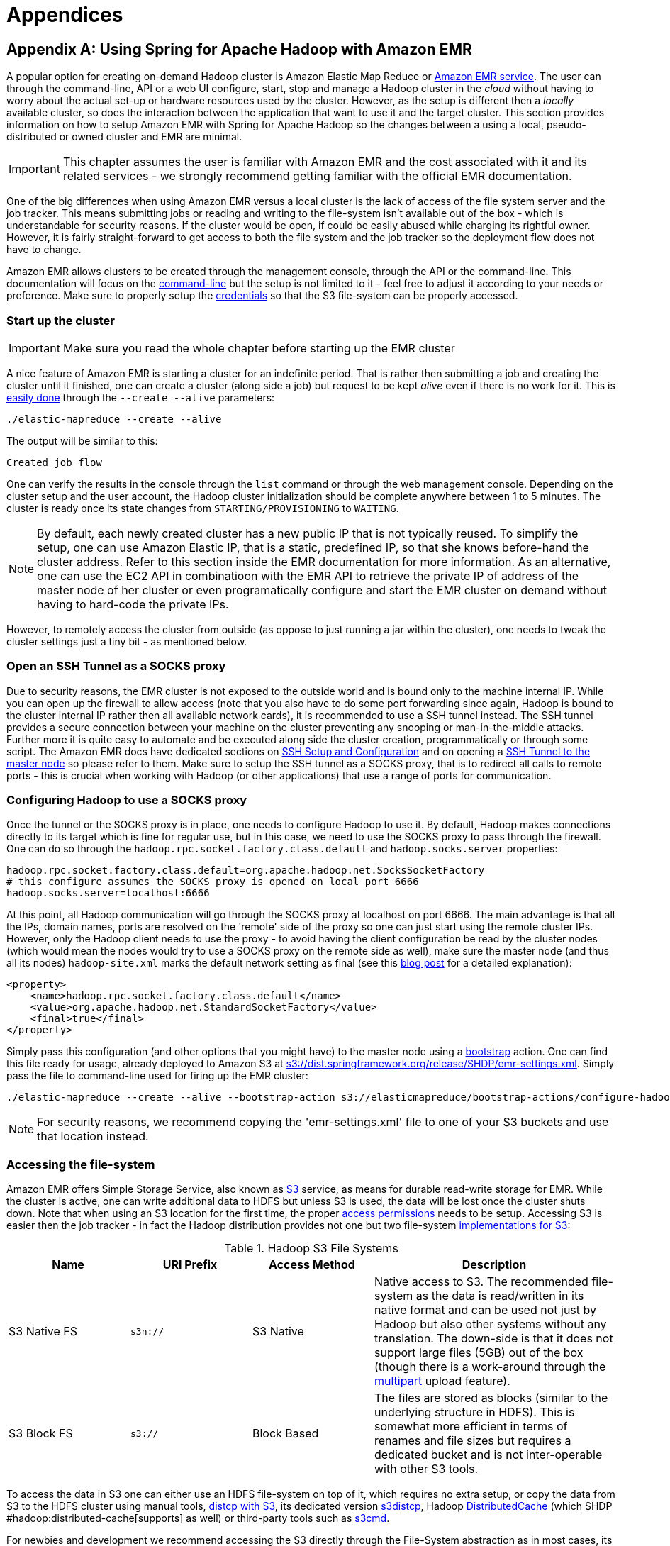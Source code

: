 [[appendices]]
= Appendices

:numbered!:

[appendix]
== Using Spring for Apache Hadoop with Amazon EMR
A popular option for creating on-demand Hadoop cluster is Amazon Elastic
Map Reduce or https://aws.amazon.com/elasticmapreduce/[Amazon EMR
service]. The user can through the command-line, API or a web UI
configure, start, stop and manage a Hadoop cluster in the _cloud_
without having to worry about the actual set-up or hardware resources
used by the cluster. However, as the setup is different then a _locally_
available cluster, so does the interaction between the application that
want to use it and the target cluster. This section provides information
on how to setup Amazon EMR with Spring for Apache Hadoop so the changes
between a using a local, pseudo-distributed or owned cluster and EMR are
minimal.

[IMPORTANT]
====
This chapter assumes the user is familiar with Amazon EMR and the cost
associated with it and its related services - we strongly recommend
getting familiar with the official EMR documentation.
====

One of the big differences when using Amazon EMR versus a local cluster
is the lack of access of the file system server and the job tracker.
This means submitting jobs or reading and writing to the file-system
isn't available out of the box - which is understandable for security
reasons. If the cluster would be open, if could be easily abused while
charging its rightful owner. However, it is fairly straight-forward to
get access to both the file system and the job tracker so the deployment
flow does not have to change.

Amazon EMR allows clusters to be created through the management console,
through the API or the command-line. This documentation will focus on
the
https://docs.aws.amazon.com/ElasticMapReduce/latest/GettingStartedGuide/SignUp.html#emr-gsg-install-cli[command-line]
but the setup is not limited to it - feel free to adjust it according to
your needs or preference. Make sure to properly setup the
https://docs.aws.amazon.com/ElasticMapReduce/latest/GettingStartedGuide/SignUp.html#ConfigCredentials[credentials]
so that the S3 file-system can be properly accessed.

=== Start up the cluster

[IMPORTANT]
====
Make sure you read the whole chapter before starting up the EMR cluster
====

A nice feature of Amazon EMR is starting a cluster for an indefinite
period. That is rather then submitting a job and creating the cluster
until it finished, one can create a cluster (along side a job) but
request to be kept _alive_ even if there is no work for it. This is
https://docs.aws.amazon.com/ElasticMapReduce/latest/GettingStartedGuide/Essentials.html#emr-gsg-creating-a-job-flow[easily
done] through the `--create --alive` parameters:

------------------------------------
./elastic-mapreduce --create --alive
------------------------------------

The output will be similar to this:
----------------
Created job flow
----------------

One can verify the results in the console through the `list` command or
through the web management console. Depending on the cluster setup and
the user account, the Hadoop cluster initialization should be complete
anywhere between 1 to 5 minutes. The cluster is ready once its state
changes from `STARTING/PROVISIONING` to `WAITING`.

[NOTE]
====
By default, each newly created cluster has a new public IP that is not
typically reused. To simplify the setup, one can use
Amazon Elastic IP, that is a static, predefined IP, so that she knows before-hand the
cluster address. Refer to this
section inside the EMR documentation for more information. As an
alternative, one can use the EC2 API in combinatioon with the EMR API
to retrieve the private IP of address of the master node of her cluster
or even programatically configure and start the EMR cluster on demand
without having to hard-code the private IPs.
====

However, to remotely access the cluster from outside (as oppose to just
running a jar within the cluster), one needs to tweak the cluster
settings just a tiny bit - as mentioned below.

=== Open an SSH Tunnel as a SOCKS proxy

Due to security reasons, the EMR cluster is not exposed to the outside
world and is bound only to the machine internal IP. While you can open
up the firewall to allow access (note that you also have to do some port
forwarding since again, Hadoop is bound to the cluster internal IP
rather then all available network cards), it is recommended to use a SSH
tunnel instead. The SSH tunnel provides a secure connection between your
machine on the cluster preventing any snooping or man-in-the-middle
attacks. Further more it is quite easy to automate and be executed along
side the cluster creation, programmatically or through some script. The
Amazon EMR docs have dedicated sections on
https://docs.aws.amazon.com/ElasticMapReduce/latest/GettingStartedGuide/SignUp.html#emr-gsg-ssh-setup-config[SSH
Setup and Configuration] and on opening a
https://docs.aws.amazon.com/ElasticMapReduce/latest/DeveloperGuide/emr-ssh-tunnel.html[SSH
Tunnel to the master node] so please refer to them. Make sure to setup
the SSH tunnel as a SOCKS proxy, that is to redirect all calls to remote
ports - this is crucial when working with Hadoop (or other applications)
that use a range of ports for communication.

=== Configuring Hadoop to use a SOCKS proxy

Once the tunnel or the SOCKS proxy is in place, one needs to configure
Hadoop to use it. By default, Hadoop makes connections directly to its
target which is fine for regular use, but in this case, we need to use
the SOCKS proxy to pass through the firewall. One can do so through the
`hadoop.rpc.socket.factory.class.default` and `hadoop.socks.server`
properties:

--------------------------------------------------------------------------------
hadoop.rpc.socket.factory.class.default=org.apache.hadoop.net.SocksSocketFactory
# this configure assumes the SOCKS proxy is opened on local port 6666
hadoop.socks.server=localhost:6666
--------------------------------------------------------------------------------

At this point, all Hadoop communication will go through the SOCKS proxy
at localhost on port 6666. The main advantage is that all the IPs,
domain names, ports are resolved on the 'remote' side of the proxy so
one can just start using the remote cluster IPs. However, only the
Hadoop client needs to use the proxy - to avoid having the client
configuration be read by the cluster nodes (which would mean the nodes
would try to use a SOCKS proxy on the remote side as well), make sure
the master node (and thus all its nodes) `hadoop-site.xml` marks the
default network setting as final (see this
https://blog.cloudera.com/blog/2008/12/securing-a-hadoop-cluster-through-a-gateway/[blog
post] for a detailed explanation):

[source,xml]
----
<property>
    <name>hadoop.rpc.socket.factory.class.default</name>
    <value>org.apache.hadoop.net.StandardSocketFactory</value>
    <final>true</final>
</property>
----

Simply pass this configuration (and other options that you might have)
to the master node using a
https://docs.aws.amazon.com/ElasticMapReduce/latest/DeveloperGuide/Bootstrap.html[bootstrap]
action. One can find this file ready for usage, already deployed to
Amazon S3 at
http://dist.springframework.org.s3.amazonaws.com/release/SHDP/emr-settings.xml[s3://dist.springframework.org/release/SHDP/emr-settings.xml].
Simply pass the file to command-line used for firing up the EMR cluster:

--------------------------------------------------------------------------------------------------------------------------------------------------------------------------------------------------------
./elastic-mapreduce --create --alive --bootstrap-action s3://elasticmapreduce/bootstrap-actions/configure-hadoop --args "--site-config-file,s3://dist.springframework.org/release/SHDP/emr-settings.xml"
--------------------------------------------------------------------------------------------------------------------------------------------------------------------------------------------------------

[NOTE]
====
For security reasons, we recommend copying the 'emr-settings.xml' file
to one of your S3 buckets and use that location instead.
====

[[appendices-access-filesystem]]
=== Accessing the file-system

Amazon EMR offers Simple Storage Service, also known as
https://aws.amazon.com/s3/[S3] service, as means for durable read-write
storage for EMR. While the cluster is active, one can write additional
data to HDFS but unless S3 is used, the data will be lost once the
cluster shuts down. Note that when using an S3 location for the first
time, the proper
https://docs.aws.amazon.com/ElasticMapReduce/latest/DeveloperGuide/emr-s3-acls.html[access
permissions] needs to be setup. Accessing S3 is easier then the job
tracker - in fact the Hadoop distribution provides not one but two
file-system
https://docs.aws.amazon.com/ElasticMapReduce/latest/DeveloperGuide/FileSystemConfig.html[implementations
for S3]:

.Hadoop S3 File Systems
[width="100%",cols="20%,20%,20%,40%",options="header",]
|=======================================================================
|Name |URI Prefix |Access Method |Description
|S3 Native FS |`s3n://` |S3 Native |Native access to S3. The recommended
file-system as the data is read/written in its native format and can be
used not just by Hadoop but also other systems without any translation.
The down-side is that it does not support large files (5GB) out of the
box (though there is a work-around through the
https://docs.aws.amazon.com/ElasticMapReduce/latest/DeveloperGuide/Config_Multipart.html#Config_Multipart.title[multipart]
upload feature).

|S3 Block FS |`s3://` |Block Based |The files are stored as blocks
(similar to the underlying structure in HDFS). This is somewhat more
efficient in terms of renames and file sizes but requires a dedicated
bucket and is not inter-operable with other S3 tools.
|=======================================================================

To access the data in S3 one can either use an HDFS file-system on top
of it, which requires no extra setup, or copy the data from S3 to the
HDFS cluster using manual tools,
https://wiki.apache.org/hadoop/AmazonS3#Running_bulk_copies_in_and_out_of_S3[distcp
with S3], its dedicated version
https://docs.aws.amazon.com/ElasticMapReduce/latest/DeveloperGuide/UsingEMR_s3distcp.html[s3distcp],
Hadoop
https://docs.aws.amazon.com/ElasticMapReduce/latest/DeveloperGuide/DistributedCache.html[DistributedCache]
(which SHDP #hadoop:distributed-cache[supports] as well) or third-party
tools such as https://s3tools.org/s3cmd[s3cmd].

For newbies and development we recommend accessing the S3 directly
through the File-System abstraction as in most cases, its performance is
close to that of the data inside the native HDFS. When dealing with data
that is read multiple times, copying the data from S3 locally inside the
cluster might improve performance but we advice running some performance
tests first.

=== Shutting down the cluster

Once the cluster is no longer needed for a longer period of time, one
can shut it down fairly
https://docs.aws.amazon.com/ElasticMapReduce/latest/GettingStartedGuide/CleanUp.html[straight
forward]:

--------------------------------
./elastic-mapreduce --terminate 
--------------------------------

Note that the EMR cluster is billed by the hour and since the time is
rounded upwards, starting and shutting down the cluster repeateadly
might end up being more expensive then just keeping it alive. Consult
the
https://aws.amazon.com/elasticmapreduce/faqs/#billing-2[documentation]
for more information.

=== Example configuration

To put it all together, to use Amazon EMR one can use the following
work-flow with SHDP:

* Start an _alive_ cluster using the bootstrap action to guarantees the
cluster does NOT use a socks proxy. Open a SSH tunnel, in SOCKS mode, to
the EMR cluster.
+
Start the cluster for an indefinite period. Once the server is up,
create an SSH tunnel,in SOCKS mode, to the remote cluster. This allows
the client to communicate directly with the remote nodes as if they are
part of the same network.This step does not have to be repeated unless
the cluster is terminated - one can (and should) submit multiple jobs to
it.
* Configure SHDP
* Once the cluster is up and the SSH tunnel/SOCKS proxy is in place,
point SHDP to the new configuration. The example below shows how the
configuration can look like:
+
hadoop-context.xml
+

[source,xml]
----
<beans xmlns="http://www.springframework.org/schema/beans"
    xmlns:xsi="http://www.w3.org/2001/XMLSchema-instance"
    xmlns:context="http://www.springframework.org/schema/context"
    xmlns:hdp="http://www.springframework.org/schema/hadoop"
    xsi:schemaLocation="http://www.springframework.org/schema/beans https://www.springframework.org/schema/beans/spring-beans.xsd
        http://www.springframework.org/schema/context https://www.springframework.org/schema/context/spring-context.xsd
        http://www.springframework.org/schema/hadoop https://www.springframework.org/schema/hadoop/spring-hadoop.xsd">

<!-- property placeholder backed by hadoop.properties -->     
<context:property-placeholder location="hadoop.properties"/>

<!-- Hadoop FileSystem using a placeholder and emr.properties -->
<hdp:configuration properties-location="emr.properties" file-system-uri="${hd.fs}" job-history-uri="${hd.jh}/>
----

+
hadoop.properties
+
---------------------------------------------
# Amazon EMR
# S3 bucket backing the HDFS S3 fs
hd.fs=s3n://my-working-bucket/
# job tracker pointing to the EMR internal IP
hd.jh=10.123.123.123:10020
---------------------------------------------
+
emr.properties
+
--------------------------------------------------------------------------------
# Amazon EMR
# Use a SOCKS proxy 
hadoop.rpc.socket.factory.class.default=org.apache.hadoop.net.SocksSocketFactory
hadoop.socks.server=localhost:6666

# S3 credentials
# for s3:// uri
fs.s3.awsAccessKeyId=XXXXXXXXXXXXXXXXXXXX
fs.s3.awsSecretAccessKey=XXXXXXXXXXXXXXXXXXXXXXXXXXXXXXXXXXXXXXXX

# for s3n:// uri
fs.s3n.awsAccessKeyId=XXXXXXXXXXXXXXXXXXXX
fs.s3n.awsSecretAccessKey=XXXXXXXXXXXXXXXXXXXXXXXXXXXXXXXXXXXXXXXX
--------------------------------------------------------------------------------
+
Spring Hadoop is now ready to talk to your Amazon EMR cluster. Try it
out!
+

[NOTE]
====
The inquisitive reader might wonder why the example above uses two
properties file, hadoop.properties and emr.properties
instead of just one. While one file is enough, the example tries to
isolate the EMR configuration into a separate configuration (especially
as it contains security credentials).
====

* Shutdown the tunnel and the cluster
+
Once the jobs submitted are completed, unless new jobs are shortly
scheduled, one can shutdown the cluster. Just like the first step, this
is optional. Again, make sure you understand the billing process first.

[appendix]
== Using Spring for Apache Hadoop with EC2/Apache Whirr

As mentioned above, those interested in using on-demand Hadoop clusters
can use Amazon Elastic Map Reduce (or Amazon EMR) service. An
alternative to that, for those that want maximum control over the
cluster, is to use Amazon Elastic Compute Cloud or
https://aws.amazon.com/ec2/[EC2]. EC2 is in fact the service on top of
which Amazon EMR runs and that is, a resizable, configurable compute
capacity in the cloud.

[IMPORTANT]
====
This chapter assumes the user is familiar with Amazon EC2 and the
cost associated with it and its related services - we strongly recommend
getting familiar with the official EC2 documentation .
====

Just like Amazon EMR, using EC2 means the Hadoop cluster (or whatever
service you run on it) runs in the cloud and thus 'development' access
to it, is different then when running the service in local network.
There are various tips and tools out there that can handle the initial
provisioning and configure the access to the cluster. Such a solution is
https://whirr.apache.org/[Apache Whirr] which is a set of libraries for
running cloud services. Though it provides a Java API as well, one can
easily configure, start and stop services from the command-line.

=== Setting up the Hadoop cluster on EC2 with Apache Whirr

The Whirr
https://whirr.apache.org/docs/0.8.1/quick-start-guide.html[documentation]
provides more detail on how to interact with the various cloud providers
out-there through Whirr. In case of EC2, one needs Java 6 (which is
required by Apache Hadoop), an account on EC2 and an SSH client
(available out of the box on *nix platforms and freely downloadable
(such as PuTTY) on Windows). Since Whirr does most of the heavy lifting,
one needs to tell Whirr what Cloud provider and account is used, either
by setting some environment properties or through the
`~/.whirr/credentials file`:

--------------------------------
whirr.provider=aws-ec2
whirr.identity=your-aws-key
whirr.credential=your-aws-secret
--------------------------------

Now instruct Whirr to configure a Hadoop cluster on EC2 - just add the
following properties to a configuration file (say `hadoop.properties`):

--------------------------------------------------------------------------------------------------
whirr.cluster-name=myhadoopcluster 
whirr.instance-templates=1 hadoop-jobtracker+hadoop-namenode,1 hadoop-datanode+hadoop-tasktracker 
whirr.provider=aws-ec2
whirr.private-key-file=${sys:user.home}/.ssh/id_rsa
whirr.public-key-file=${sys:user.home}/.ssh/id_rsa.pub
--------------------------------------------------------------------------------------------------

The configuration above assumes the SSH keys for your user have been
already generated. Now start your Hadoop cluster:

---------------------------------------------------
bin/whirr launch-cluster --config hadoop.properties
---------------------------------------------------

As with Amazon EMR, one cannot correct to the Hadoop cluster from
outside - however Whirr provides out of the box the feature to create an
SSH tunnel to create a SOCKS proxy (on port 6666). When a cluster is
created, Whirr creates a script to launch the cluster which may be found
in `~/.whirr/cluster-name`. Run it as a follows (in a new terminal
window):

----------------------------------------
~/.whirr/myhadoopcluster/hadoop-proxy.sh
----------------------------------------

At this point, one can just the #emr:socks[SOCKS proxy] configuration
from the Amazon EMR section to configure the Hadoop client.

To destroy the cluster, one can use the Amazon EMR console or Whirr
itself:

----------------------------------------------------
bin/whirr destroy-cluster --config hadoop.properties
----------------------------------------------------

